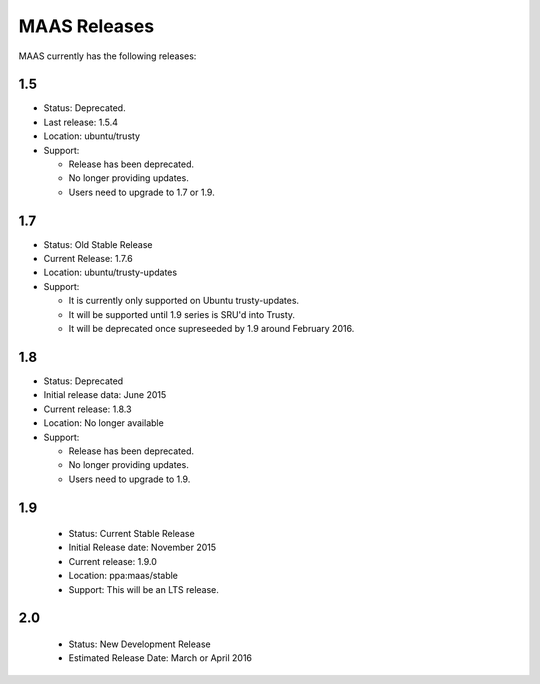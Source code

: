 MAAS Releases
=============


MAAS currently has the following releases:


1.5
---

* Status: Deprecated.
* Last release: 1.5.4
* Location: ubuntu/trusty
* Support:

  * Release has been deprecated.
  * No longer providing updates.
  * Users need to upgrade to 1.7 or 1.9.


1.7
---

* Status: Old Stable Release
* Current Release: 1.7.6
* Location: ubuntu/trusty-updates
* Support:

  * It is currently only supported on Ubuntu trusty-updates.
  * It will be supported until 1.9 series is SRU'd into Trusty.
  * It will be deprecated once supreseeded by 1.9 around February 2016.


1.8
---

* Status: Deprecated
* Initial release data: June 2015
* Current release: 1.8.3
* Location: No longer available
* Support:

  * Release has been deprecated.
  * No longer providing updates.
  * Users need to upgrade to 1.9.


1.9
---

 * Status: Current Stable Release
 * Initial Release date: November 2015
 * Current release: 1.9.0
 * Location: ppa:maas/stable
 * Support: This will be an LTS release.


2.0
---

 * Status: New Development Release
 * Estimated Release Date: March or April 2016
